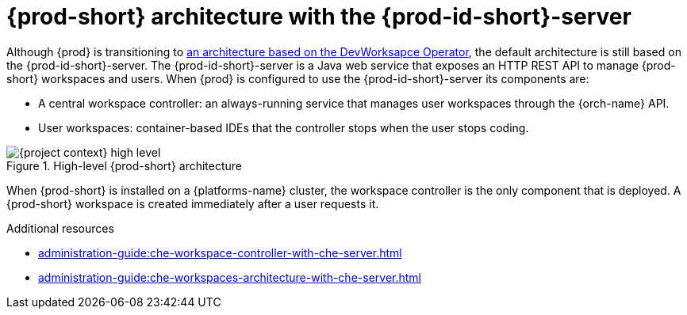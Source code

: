 [id="{prod-id-short}-architecture-overview-with-che-server_{context}"]
= {prod-short} architecture with the {prod-id-short}-server

Although {prod} is transitioning to xref:administration-guide:che-architecture-overview-with-dw.adoc[an architecture based on the DevWorksapce Operator], the default architecture is still based on the {prod-id-short}-server. The {prod-id-short}-server is a Java web service that exposes an HTTP REST API to manage {prod-short} workspaces and users. When {prod} is configured to use the {prod-id-short}-server its components are:

* A central workspace controller: an always-running service that manages user workspaces through the {orch-name} API.
* User workspaces: container-based IDEs that the controller stops when the user stops coding.

.High-level {prod-short} architecture
image::administration-guide:architecture/{project-context}-high-level.png[]

When {prod-short} is installed on a {platforms-name} cluster, the workspace controller is the only component that is deployed. A {prod-short} workspace is created immediately after a user requests it.

.Additional resources

* xref:administration-guide:che-workspace-controller-with-che-server.adoc[]
* xref:administration-guide:che-workspaces-architecture-with-che-server.adoc[]
